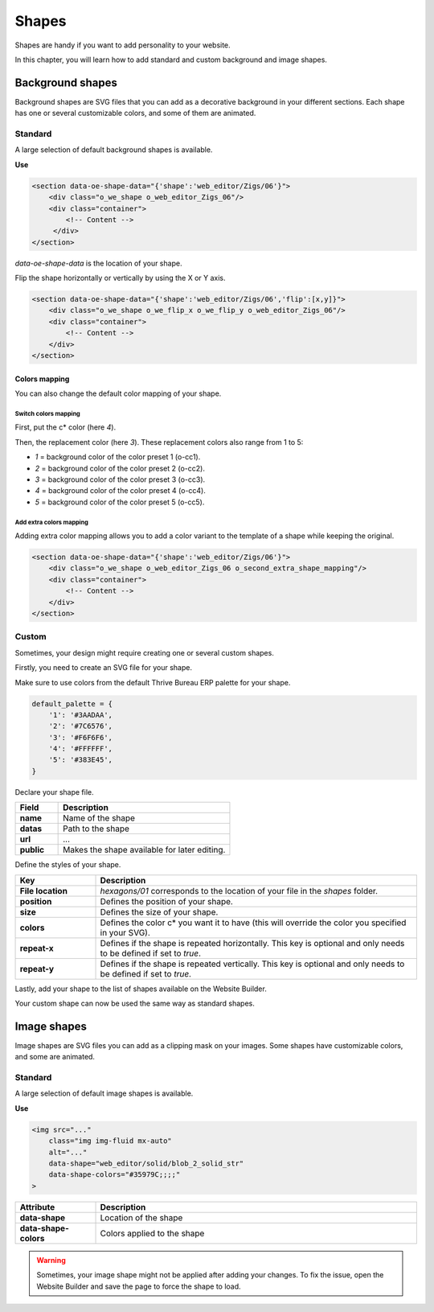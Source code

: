 ======
Shapes
======

Shapes are handy if you want to add personality to your website.

In this chapter, you will learn how to add standard and custom background and image shapes.

Background shapes
=================

Background shapes are SVG files that you can add as a decorative background in your different
sections. Each shape has one or several customizable colors, and some of them are animated.

Standard
--------

A large selection of default background shapes is available.

**Use**

.. code-block:: xml

   <section data-oe-shape-data="{'shape':'web_editor/Zigs/06'}">
       <div class="o_we_shape o_web_editor_Zigs_06"/>
       <div class="container">
           <!-- Content -->
        </div>
   </section>

`data-oe-shape-data` is the location of your shape.

Flip the shape horizontally or vertically by using the X or Y axis.

.. code-block:: xml

   <section data-oe-shape-data="{'shape':'web_editor/Zigs/06','flip':[x,y]}">
       <div class="o_we_shape o_we_flip_x o_we_flip_y o_web_editor_Zigs_06"/>
       <div class="container">
           <!-- Content -->
       </div>
   </section>

Colors mapping
~~~~~~~~~~~~~~

You can also change the default color mapping of your shape.

Switch colors mapping
*********************

First, put the c* color (here `4`).

Then, the replacement color (here `3`). These replacement colors also range from 1 to 5:

- `1` = background color of the color preset 1 (o-cc1).
- `2` = background color of the color preset 2 (o-cc2).
- `3` = background color of the color preset 3 (o-cc3).
- `4` = background color of the color preset 4 (o-cc4).
- `5` = background color of the color preset 5 (o-cc5).

.. code-block:: scss
   :caption: ``/website_airproof/static/src/scss/boostrap_overridden.scss``

   $o-bg-shapes: change-shape-colors-mapping('web_editor', 'Zigs/06', (4: 3, 5: 1));

Add extra colors mapping
************************

Adding extra color mapping allows you to add a color variant to the template of a shape while
keeping the original.

.. code-block:: scss
   :caption: ``/website_airproof/static/src/scss/boostrap_overridden.scss``

   $o-bg-shapes: add-extra-shape-colors-mapping('web_editor', 'Zigs/06', 'second', (4: 3, 5: 1));

.. code-block:: xml

   <section data-oe-shape-data="{'shape':'web_editor/Zigs/06'}">
       <div class="o_we_shape o_web_editor_Zigs_06 o_second_extra_shape_mapping"/>
       <div class="container">
           <!-- Content -->
       </div>
   </section>

Custom
------

Sometimes, your design might require creating one or several custom shapes.

Firstly, you need to create an SVG file for your shape.

.. code-block:: xml
   :caption: ``/website_airproof/static/shapes/hexagons/01.svg``

   <svg version="1.1" xmlns="http://www.w3.org/2000/svg" width="86" height="100">
       <polygon points="0 25, 43 0, 86 25, 86 75, 43 100, 0 75" style="fill: #3AADAA;"/>
   </svg>

Make sure to use colors from the default Thrive Bureau ERP palette for your shape.

.. code-block:: scss

   default_palette = {
       '1': '#3AADAA',
       '2': '#7C6576',
       '3': '#F6F6F6',
       '4': '#FFFFFF',
       '5': '#383E45',
   }

Declare your shape file.

.. code-block:: xml
   :caption: ``/website_airproof/data/shapes.xml``

   <record id="shape_hexagon_01" model="ir.attachment">
       <field name="name">01.svg</field>
       <field name="datas" type="base64" file="website_airproof/static/shapes/hexagons/01.svg"/>
       <field name="url">/web_editor/shape/illustration/hexagons/01.svg</field>
       <field name="public" eval="True"/>
   </record>

.. todo:: Missing description in table ...

.. list-table::
   :header-rows: 1
   :stub-columns: 1
   :widths: 20 80

   * - Field
     - Description
   * - name
     - Name of the shape
   * - datas
     - Path to the shape
   * - url
     - ...
   * - public
     - Makes the shape available for later editing.

Define the styles of your shape.

.. code-block:: scss
   :caption: ``/website_airproof/static/src/scss/primary_variables.scss``

   $o-bg-shapes: map-merge($o-bg-shapes,
       (
           'illustration': map-merge(
               map-get($o-bg-shapes, 'illustration') or (),
               (
                   'hexagons/01': ('position': center center, 'size': auto 100%, 'colors': (1), 'repeat-x': true, 'repeat-y': true),
               ),
           ),
       )
   );

.. list-table::
   :header-rows: 1
   :stub-columns: 1
   :widths: 20 80

   * - Key
     - Description
   * - File location
     - `hexagons/01` corresponds to the location of your file in the `shapes` folder.
   * - position
     - Defines the position of your shape.
   * - size
     - Defines the size of your shape.
   * - colors
     - Defines the color c* you want it to have (this will override the color you specified in your
       SVG).
   * - repeat-x
     - Defines if the shape is repeated horizontally. This key is optional and only needs to be
       defined if set to `true`.
   * - repeat-y
     - Defines if the shape is repeated vertically. This key is optional and only needs to be
       defined if set to `true`.

Lastly, add your shape to the list of shapes available on the Website Builder.

.. code-block:: xml
   :caption: ``/website_airproof/views/snippets/options.xml``

   <template id="snippet_options_background_options" inherit_id="website.snippet_options_background_options" name="Shapes">
       <xpath expr="//*[hasclass('o_we_shape_menu')]/*[last()]" position="after">
           <we-select-page string="Theme">
               <we-button data-shape="illustration/hexagons/01" data-select-label="Hexagon 01"/>
           </we-select-page>
       </xpath>
   </template>

Your custom shape can now be used the same way as standard shapes.

Image shapes
============

Image shapes are SVG files you can add as a clipping mask on your images. Some shapes have
customizable colors, and some are animated.

Standard
--------

A large selection of default image shapes is available.

**Use**

.. code-block:: xml

   <img src="..."
       class="img img-fluid mx-auto"
       alt="..."
       data-shape="web_editor/solid/blob_2_solid_str"
       data-shape-colors="#35979C;;;;"
   >

.. list-table::
   :header-rows: 1
   :stub-columns: 1
   :widths: 20 80

   * - Attribute
     - Description
   * - data-shape
     - Location of the shape
   * - data-shape-colors
     - Colors applied to the shape

.. warning::
   Sometimes, your image shape might not be applied after adding your changes. To fix the issue,
   open the Website Builder and save the page to force the shape to load.
